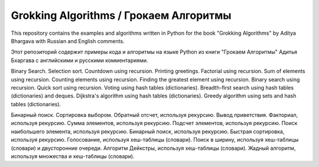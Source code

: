 Grokking Algorithms / Грокаем Алгоритмы
=======================================

This repository contains the examples and algorithms written in Python for the book "Grokking Algorithms" by Aditya Bhargava with Russian and English comments.

Этот репозиторий содержит примеры кода и алгоритмы на языке Python из книги "Грокаем Алгоритмы" Адитья Бхаргава с английскими и русскими комментариями.

.. Contents::

Binary Search.
Selection sort.
Countdown using recursion.
Printing greetings.
Factorial using recursion.
Sum of elements using recursion.
Counting elements using recursion.
Finding the greatest element using recursion.
Binary search using recursion.
Quick sort using recursion.
Voting using hash tables (dictionaries).
Breadth-first search using hash tables (dictionaries) and deques.
Dijkstra's algorithm using hash tables (dictionaries).
Greedy algorithm using sets and hash tables (dictionaries).


.. Содержание::

Бинарный поиск.
Сортировка выбором.
Обратный отсчет, используя рекурсию.
Вывод приветствия.
Факториал, используя рекурсию.
Сумма элементов, используя рекурсию.
Подсчет элементов, используя рекурсию.
Поиск наибольшего элемента, используя рекурсию.
Бинарный поиск, используя рекурсию.
Быстрая сортировка, используя рекурсию.
Голосование, используя хеш-таблицы (словари).
Поиск в ширину, используя хеш-таблицы (словари) и двусторонние очереди.
Алгоритм Дейкстры, используя хеш-таблицы (словари).
Жадный алгоритм, используя множества и хеш-таблицы (словари).
